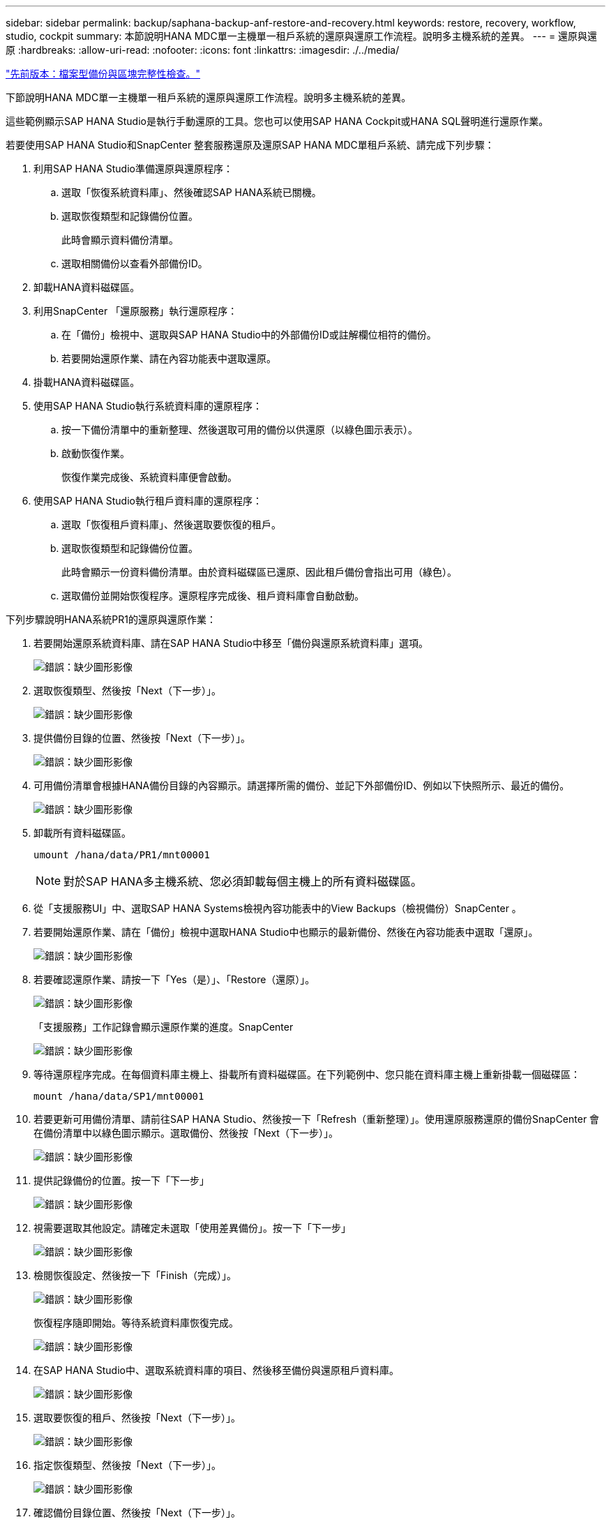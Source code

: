 ---
sidebar: sidebar 
permalink: backup/saphana-backup-anf-restore-and-recovery.html 
keywords: restore, recovery, workflow, studio, cockpit 
summary: 本節說明HANA MDC單一主機單一租戶系統的還原與還原工作流程。說明多主機系統的差異。 
---
= 還原與還原
:hardbreaks:
:allow-uri-read: 
:nofooter: 
:icons: font
:linkattrs: 
:imagesdir: ./../media/


link:saphana-backup-anf-file-based-backups-and-block-integrity-check.html["先前版本：檔案型備份與區塊完整性檢查。"]

下節說明HANA MDC單一主機單一租戶系統的還原與還原工作流程。說明多主機系統的差異。

這些範例顯示SAP HANA Studio是執行手動還原的工具。您也可以使用SAP HANA Cockpit或HANA SQL聲明進行還原作業。

若要使用SAP HANA Studio和SnapCenter 整套服務還原及還原SAP HANA MDC單租戶系統、請完成下列步驟：

. 利用SAP HANA Studio準備還原與還原程序：
+
.. 選取「恢復系統資料庫」、然後確認SAP HANA系統已關機。
.. 選取恢復類型和記錄備份位置。
+
此時會顯示資料備份清單。

.. 選取相關備份以查看外部備份ID。


. 卸載HANA資料磁碟區。
. 利用SnapCenter 「還原服務」執行還原程序：
+
.. 在「備份」檢視中、選取與SAP HANA Studio中的外部備份ID或註解欄位相符的備份。
.. 若要開始還原作業、請在內容功能表中選取還原。


. 掛載HANA資料磁碟區。
. 使用SAP HANA Studio執行系統資料庫的還原程序：
+
.. 按一下備份清單中的重新整理、然後選取可用的備份以供還原（以綠色圖示表示）。
.. 啟動恢復作業。
+
恢復作業完成後、系統資料庫便會啟動。



. 使用SAP HANA Studio執行租戶資料庫的還原程序：
+
.. 選取「恢復租戶資料庫」、然後選取要恢復的租戶。
.. 選取恢復類型和記錄備份位置。
+
此時會顯示一份資料備份清單。由於資料磁碟區已還原、因此租戶備份會指出可用（綠色）。

.. 選取備份並開始恢復程序。還原程序完成後、租戶資料庫會自動啟動。




下列步驟說明HANA系統PR1的還原與還原作業：

. 若要開始還原系統資料庫、請在SAP HANA Studio中移至「備份與還原系統資料庫」選項。
+
image:saphana-backup-anf-image59.png["錯誤：缺少圖形影像"]

. 選取恢復類型、然後按「Next（下一步）」。
+
image:saphana-backup-anf-image60.png["錯誤：缺少圖形影像"]

. 提供備份目錄的位置、然後按「Next（下一步）」。
+
image:saphana-backup-anf-image61.png["錯誤：缺少圖形影像"]

. 可用備份清單會根據HANA備份目錄的內容顯示。請選擇所需的備份、並記下外部備份ID、例如以下快照所示、最近的備份。
+
image:saphana-backup-anf-image62.png["錯誤：缺少圖形影像"]

. 卸載所有資料磁碟區。
+
....
umount /hana/data/PR1/mnt00001
....
+

NOTE: 對於SAP HANA多主機系統、您必須卸載每個主機上的所有資料磁碟區。

. 從「支援服務UI」中、選取SAP HANA Systems檢視內容功能表中的View Backups（檢視備份）SnapCenter 。
. 若要開始還原作業、請在「備份」檢視中選取HANA Studio中也顯示的最新備份、然後在內容功能表中選取「還原」。
+
image:saphana-backup-anf-image63.png["錯誤：缺少圖形影像"]

. 若要確認還原作業、請按一下「Yes（是）」、「Restore（還原）」。
+
image:saphana-backup-anf-image64.png["錯誤：缺少圖形影像"]

+
「支援服務」工作記錄會顯示還原作業的進度。SnapCenter

+
image:saphana-backup-anf-image65.png["錯誤：缺少圖形影像"]

. 等待還原程序完成。在每個資料庫主機上、掛載所有資料磁碟區。在下列範例中、您只能在資料庫主機上重新掛載一個磁碟區：
+
....
mount /hana/data/SP1/mnt00001
....
. 若要更新可用備份清單、請前往SAP HANA Studio、然後按一下「Refresh（重新整理）」。使用還原服務還原的備份SnapCenter 會在備份清單中以綠色圖示顯示。選取備份、然後按「Next（下一步）」。
+
image:saphana-backup-anf-image66.png["錯誤：缺少圖形影像"]

. 提供記錄備份的位置。按一下「下一步」
+
image:saphana-backup-anf-image67.png["錯誤：缺少圖形影像"]

. 視需要選取其他設定。請確定未選取「使用差異備份」。按一下「下一步」
+
image:saphana-backup-anf-image68.png["錯誤：缺少圖形影像"]

. 檢閱恢復設定、然後按一下「Finish（完成）」。
+
image:saphana-backup-anf-image69.png["錯誤：缺少圖形影像"]

+
恢復程序隨即開始。等待系統資料庫恢復完成。

+
image:saphana-backup-anf-image70.png["錯誤：缺少圖形影像"]

. 在SAP HANA Studio中、選取系統資料庫的項目、然後移至備份與還原租戶資料庫。
+
image:saphana-backup-anf-image71.png["錯誤：缺少圖形影像"]

. 選取要恢復的租戶、然後按「Next（下一步）」。
+
image:saphana-backup-anf-image72.png["錯誤：缺少圖形影像"]

. 指定恢復類型、然後按「Next（下一步）」。
+
image:saphana-backup-anf-image73.png["錯誤：缺少圖形影像"]

. 確認備份目錄位置、然後按「Next（下一步）」。
+
image:saphana-backup-anf-image74.png["錯誤：缺少圖形影像"]

. 確認租戶資料庫已離線。按一下「確定」以繼續。
+
image:saphana-backup-anf-image75.png["錯誤：缺少圖形影像"]

+
由於資料磁碟區的還原是在系統資料庫還原之前進行、因此租戶備份可以立即使用。

. 選取以綠色反白顯示的備份、然後按「Next（下一步）」。
+
image:saphana-backup-anf-image76.png["錯誤：缺少圖形影像"]

. 確認記錄備份位置、然後按「Next（下一步）」。
+
image:saphana-backup-anf-image77.png["錯誤：缺少圖形影像"]

. 視需要選取其他設定。請確定未選取「使用差異備份」。按一下「下一步」
+
image:saphana-backup-anf-image78.png["錯誤：缺少圖形影像"]

. 按一下「Finish（完成）」以檢閱恢復設定、並開始租戶資料庫的恢復程序。
+
image:saphana-backup-anf-image79.png["錯誤：缺少圖形影像"]

. 等到還原完成、租戶資料庫開始。
+
image:saphana-backup-anf-image80.png["錯誤：缺少圖形影像"]

+
SAP HANA系統已啟動並開始運作。



對於具有多個租戶的SAP HANA MDC系統、您必須針對每個租戶重複步驟15至24。

link:saphana-backup-anf-additional-information.html["下一步：何處可找到其他資訊。"]
